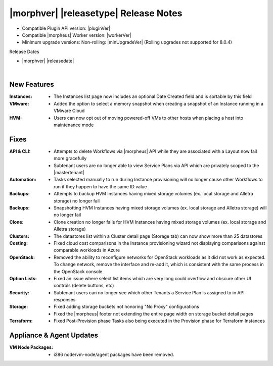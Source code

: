 .. _Release Notes:

**************************************
|morphver| |releasetype| Release Notes
**************************************

- Compatible Plugin API version: |pluginVer|
- Compatible |morpheus| Worker version: |workerVer|
- Minimum upgrade versions: Non-rolling: |minUpgradeVer| (Rolling upgrades not supported for 8.0.4)

.. .. NOTE:: Items appended with :superscript:`7.x.x` are also included in that version

Release Dates

- |morphver| |releasedate|

.. _Release Notes:

|

New Features
============

:Instances: - The Instances list page now includes an optional Date Created field and is sortable by this field
:VMware: - Added the option to select a memory snapshot when creating a snapshot of an Instance running in a VMware Cloud
:HVM: - Users can now opt out of moving powered-off VMs to other hosts when placing a host into maintenance mode

Fixes
=====

:API & CLI: - Attempts to delete Workflows via |morpheus| API while they are associated with a Layout now fail more gracefully
            - Subtenant users are no longer able to view Service Plans via API which are privately scoped to the |mastertenant|
:Automation: - Tasks selected manually to run during Instance provisioning will no longer cause other Workflows to run if they happen to have the same ID value
:Backups: - Attempts to backup HVM Instances having mixed storage volumes (ex. local storage and Alletra storage) no longer fail
:Backups: - Snapshotting HVM Instances having mixed storage volumes (ex. local storage and Alletra storage) will no longer fail
:Clone: - Clone creation no longer fails for HVM Instances having mixed storage volumes (ex. local storage and Alletra storage)
:Clusters: - The datastores list within a Cluster detail page (Storage tab) can now show more than 25 datastores
:Costing: - Fixed cloud cost comparisons in the Instance provisioning wizard not displaying comparisons against comparable workloads in Azure
:OpenStack: - Removed the ability to reconfigure networks for OpenStack workloads as it did not work as expected. To change network, remove the interface and re-add it, which is consistent with the same process in the OpenStack console
:Option Lists: - Fixed an issue where select list items which are very long could overflow and obscure other UI controls (delete buttons, etc)
:Security: - Subtenant users can no longer see which other Tenants a Service Plan is assigned to in API responses
:Storage: - Fixed adding storage buckets not honoring "No Proxy" configurations
           - Fixed the |morpheus| footer not extending the entire page width on storage bucket detail pages
:Terraform: - Fixed Post-Provision phase Tasks also being executed in the Provision phase for Terraform Instances

Appliance & Agent Updates
=========================

:VM Node Packages: - i386 node/vm-node/agent packages have been removed.